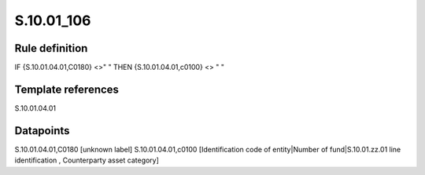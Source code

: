 ===========
S.10.01_106
===========

Rule definition
---------------

IF {S.10.01.04.01,C0180} <>" " THEN {S.10.01.04.01,c0100} <> " "


Template references
-------------------

S.10.01.04.01

Datapoints
----------

S.10.01.04.01,C0180 [unknown label]
S.10.01.04.01,c0100 [Identification code of entity|Number of fund|S.10.01.zz.01 line identification , Counterparty asset category]




